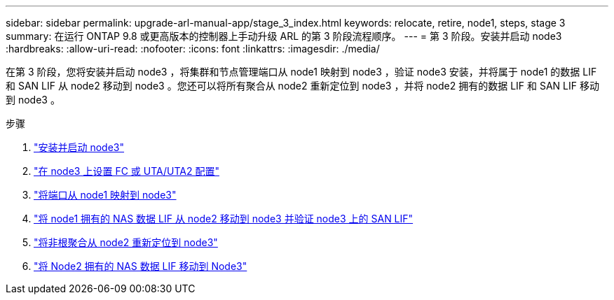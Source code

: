 ---
sidebar: sidebar 
permalink: upgrade-arl-manual-app/stage_3_index.html 
keywords: relocate, retire, node1, steps, stage 3 
summary: 在运行 ONTAP 9.8 或更高版本的控制器上手动升级 ARL 的第 3 阶段流程顺序。 
---
= 第 3 阶段。安装并启动 node3
:hardbreaks:
:allow-uri-read: 
:nofooter: 
:icons: font
:linkattrs: 
:imagesdir: ./media/


[role="lead"]
在第 3 阶段，您将安装并启动 node3 ，将集群和节点管理端口从 node1 映射到 node3 ，验证 node3 安装，并将属于 node1 的数据 LIF 和 SAN LIF 从 node2 移动到 node3 。您还可以将所有聚合从 node2 重新定位到 node3 ，并将 node2 拥有的数据 LIF 和 SAN LIF 移动到 node3 。

.步骤
. link:install_boot_node3.html["安装并启动 node3"]
. link:set_fc_uta_uta2_config_node3.html["在 node3 上设置 FC 或 UTA/UTA2 配置"]
. link:map_ports_node1_node3.html["将端口从 node1 映射到 node3"]
. link:move_nas_lifs_node1_from_node2_node3_verify_san_lifs_node3.html["将 node1 拥有的 NAS 数据 LIF 从 node2 移动到 node3 并验证 node3 上的 SAN LIF"]
. link:relocate_non_root_aggr_node2_node3.html["将非根聚合从 node2 重新定位到 node3"]
. link:move_nas_lifs_node2_node3.html["将 Node2 拥有的 NAS 数据 LIF 移动到 Node3"]

